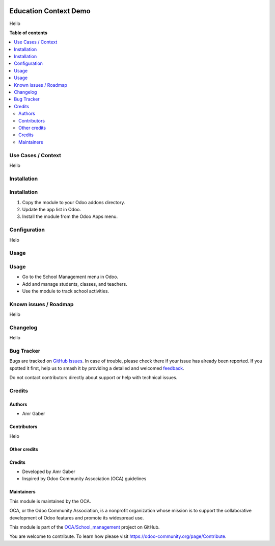 .. image:: https://odoo-community.org/readme-banner-image
   :target: https://odoo-community.org/get-involved?utm_source=readme
   :alt: Odoo Community Association

======================
Education Context Demo
======================

..
   !!!!!!!!!!!!!!!!!!!!!!!!!!!!!!!!!!!!!!!!!!!!!!!!!!!!
   !! This file is generated by oca-gen-addon-readme !!
   !! changes will be overwritten.                   !!
   !!!!!!!!!!!!!!!!!!!!!!!!!!!!!!!!!!!!!!!!!!!!!!!!!!!!
   !! source digest: sha256:7328242ca75248feefea7f7a97ba2b56139ac6c46b440d0b2daa1e0a272178d7
   !!!!!!!!!!!!!!!!!!!!!!!!!!!!!!!!!!!!!!!!!!!!!!!!!!!!

.. |badge1| image:: https://img.shields.io/badge/maturity-Beta-yellow.png
    :target: https://odoo-community.org/page/development-status
    :alt: Beta
.. |badge2| image:: https://img.shields.io/badge/license-LGPL--3-blue.png
    :target: http://www.gnu.org/licenses/lgpl-3.0-standalone.html
    :alt: License: LGPL-3
.. |badge3| image:: https://img.shields.io/badge/github-OCA%2FSchool_management-lightgray.png?logo=github
    :target: https://github.com/OCA/School_management/tree/18.0/bi_school_management
    :alt: OCA/School_management
.. |badge4| image:: https://img.shields.io/badge/weblate-Translate%20me-F47D42.png
    :target: https://translation.odoo-community.org/projects/School_management-18-0/School_management-18-0-bi_school_management
    :alt: Translate me on Weblate
.. |badge5| image:: https://img.shields.io/badge/runboat-Try%20me-875A7B.png
    :target: https://runboat.odoo-community.org/builds?repo=OCA/School_management&target_branch=18.0
    :alt: Try me on Runboat

|badge1| |badge2| |badge3| |badge4| |badge5|

Hello

**Table of contents**

.. contents::
   :local:

Use Cases / Context
===================

Hello

Installation
============

Installation
============

1. Copy the module to your Odoo addons directory.
2. Update the app list in Odoo.
3. Install the module from the Odoo Apps menu.

Configuration
=============

Helo

Usage
=====

Usage
=====

- Go to the School Management menu in Odoo.
- Add and manage students, classes, and teachers.
- Use the module to track school activities.

Known issues / Roadmap
======================

Hello

Changelog
=========

Hello

Bug Tracker
===========

Bugs are tracked on `GitHub Issues <https://github.com/OCA/School_management/issues>`_.
In case of trouble, please check there if your issue has already been reported.
If you spotted it first, help us to smash it by providing a detailed and welcomed
`feedback <https://github.com/OCA/School_management/issues/new?body=module:%20bi_school_management%0Aversion:%2018.0%0A%0A**Steps%20to%20reproduce**%0A-%20...%0A%0A**Current%20behavior**%0A%0A**Expected%20behavior**>`_.

Do not contact contributors directly about support or help with technical issues.

Credits
=======

Authors
-------

* Amr Gaber

Contributors
------------

Helo

Other credits
-------------

Credits
-------

- Developed by Amr Gaber
- Inspired by Odoo Community Association (OCA) guidelines

Maintainers
-----------

This module is maintained by the OCA.

.. image:: https://odoo-community.org/logo.png
   :alt: Odoo Community Association
   :target: https://odoo-community.org

OCA, or the Odoo Community Association, is a nonprofit organization whose
mission is to support the collaborative development of Odoo features and
promote its widespread use.

This module is part of the `OCA/School_management <https://github.com/OCA/School_management/tree/18.0/bi_school_management>`_ project on GitHub.

You are welcome to contribute. To learn how please visit https://odoo-community.org/page/Contribute.
